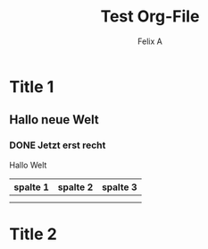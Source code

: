 
#+TITLE: Test Org-File
#+AUTHOR: Felix A


* Title 1

** Hallo neue Welt
   SCHEDULED: <2015-12-08 Di>

*** DONE Jetzt erst recht
	DEADLINE: <2015-12-18 Fr>

  Hallo Welt


  | spalte 1 | spalte 2 | spalte 3 |
  |----------+----------+----------|
  |          |          |          |
  |          |          |          |

  

* Title 2
